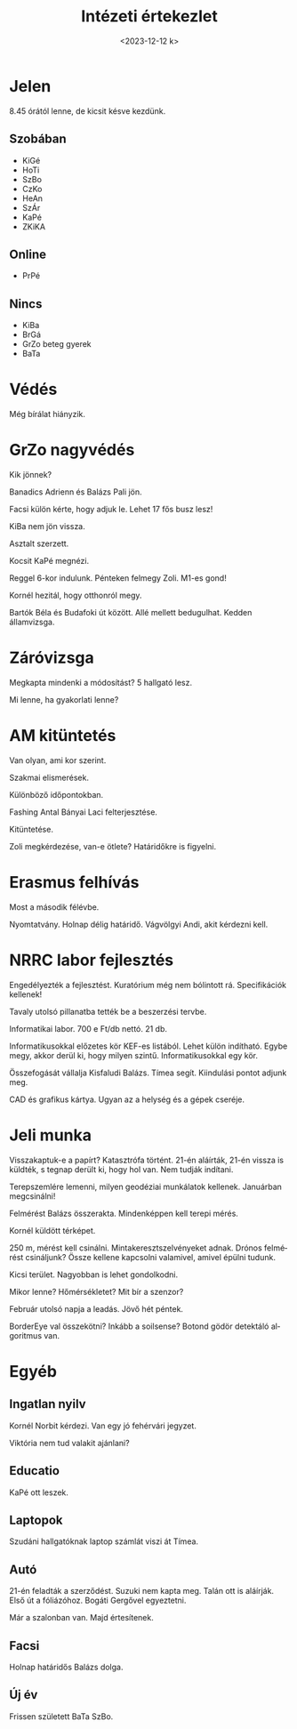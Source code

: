 #+OPTIONS: ':nil *:t -:t ::t <:t H:3 \n:nil ^:t arch:headline
#+OPTIONS: author:nil broken-links:nil c:nil creator:nil
#+OPTIONS: d:(not "LOGBOOK") date:nil e:t email:nil f:t inline:t num:nil
#+OPTIONS: p:nil pri:nil prop:nil stat:t tags:nil tasks:t tex:t
#+OPTIONS: timestamp:nil title:t toc:nil todo:t |:t
#+TITLE: Intézeti értekezlet
#+DATE: <2023-12-12 k>
#+AUTHOR: Kalicz Péter
#+EMAIL: kaliczp@gmail.com
#+LANGUAGE: hu
#+SELECT_TAGS: export
#+EXCLUDE_TAGS: noexport
#+CREATOR: Emacs 26.1 (Org mode 9.1.9)


* Jelen
8.45 órától lenne, de kicsit késve kezdünk.
** Szobában
- KiGé
- HoTi
- SzBo
- CzKo
- HeAn
- SzÁr
- KaPé
- ZKiKA

** Online
- PrPé

** Nincs
- KiBa
- BrGá
- GrZo beteg gyerek
- BaTa


* Védés
Még bírálat hiányzik.

* GrZo nagyvédés
Kik jönnek?

Banadics Adrienn és Balázs Pali jön.

Facsi külön kérte, hogy adjuk le.
Lehet 17 fős busz lesz!

KiBa nem jön vissza.

Asztalt szerzett.

Kocsit KaPé megnézi.

Reggel 6-kor indulunk. Pénteken felmegy Zoli.
M1-es gond!

Kornél hezitál, hogy otthonról megy.

Bartók Béla és Budafoki út között. Allé mellett bedugulhat.
Kedden államvizsga.

* Záróvizsga
Megkapta mindenki a módosítást?
5 hallgató lesz.

Mi lenne, ha gyakorlati lenne?

* AM kitüntetés
Van olyan, ami kor szerint.

Szakmai elismerések.

Különböző időpontokban.

Fashing Antal Bányai Laci felterjesztése.

Kitüntetése.

Zoli megkérdezése, van-e ötlete? Határidőkre is figyelni.

* Erasmus felhívás
Most a második félévbe.

Nyomtatvány. Holnap délig határidő. Vágvölgyi Andi, akit kérdezni kell.

* NRRC labor fejlesztés
Engedélyezték a fejlesztést. Kuratórium még nem bólintott rá.
Specifikációk kellenek!

Tavaly utolsó pillanatba tették be a beszerzési tervbe.

Informatikai labor. 700 e Ft/db nettó. 21 db.

Informatikusokkal előzetes kör KEF-es listából. Lehet külön indítható.
Egybe megy, akkor derül ki, hogy milyen szintű. Informatikusokkal egy kör.

Összefogását vállalja Kisfaludi Balázs. Tímea segít.
Kiindulási pontot adjunk meg.

CAD és grafikus kártya. Ugyan az a helység és a gépek cseréje.

* Jeli munka
Visszakaptuk-e a papírt? Katasztrófa történt.
21-én aláírták, 21-én vissza is küldték, s tegnap derült ki, hogy hol van.
Nem tudják indítani.

Terepszemlére lemenni, milyen geodéziai munkálatok kellenek. Januárban megcsinálni!

Felmérést Balázs összerakta. Mindenképpen kell terepi mérés.

Kornél küldött térképet.

250 m, mérést kell csinálni. Mintakeresztszelvényeket adnak.
Drónos felmérést csináljunk? Össze kellene kapcsolni valamivel,
amivel épülni tudunk.

Kicsi terület. Nagyobban is lehet gondolkodni.

Mikor lenne? Hőmérsékletet? Mit bír a szenzor?

Február utolsó napja a leadás.
Jövő hét péntek.

BorderEye val összekötni? Inkább a soilsense?
Botond gödör detektáló algoritmus van.

* Egyéb
** Ingatlan nyilv
Kornél Norbit kérdezi.
Van egy jó fehérvári jegyzet.

Viktória nem tud valakit ajánlani?

** Educatio
KaPé ott leszek.

** Laptopok
Szudáni hallgatóknak laptop számlát viszi át Tímea.

** Autó
21-én feladták a szerződést. Suzuki nem kapta meg. Talán ott is aláírják.
Első út a fóliázóhoz. Bogáti Gergővel egyeztetni.

Már a szalonban van. Majd értesítenek.

** Facsi
Holnap határidős Balázs dolga.

** Új év
Frissen született BaTa SzBo.
